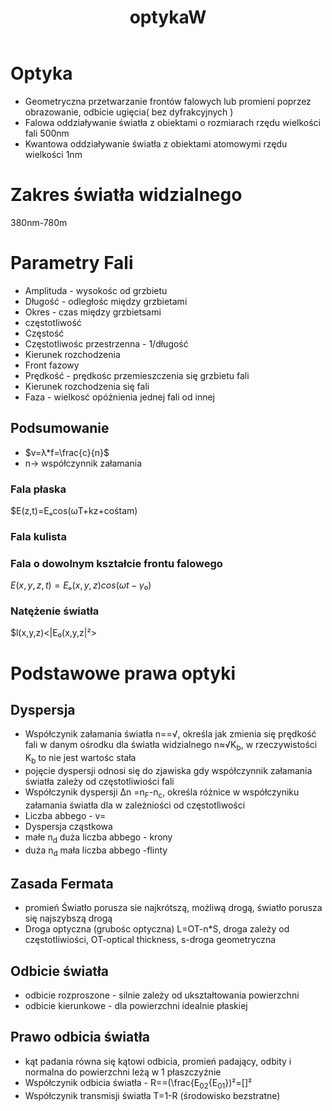 #+title: optykaW
* Optyka
- Geometryczna
  przetwarzanie frontów falowych lub promieni poprzez obrazowanie, odbicie ugięcia( bez dyfrakcyjnych )
- Falowa
  oddziaływanie światła z obiektami o rozmiarach rzędu wielkości fali 500nm
- Kwantowa
  oddziaływanie światła z obiektami atomowymi rzędu wielkości 1nm
* Zakres światła widzialnego
380nm-780m
* Parametry Fali
- Amplituda - wysokośc od grzbietu
- Długość - odległośc między grzbietami
- Okres - czas między grzbietsami
- częstotliwość
- Częstość
- Częstotliwośc przestrzenna - 1/długość
- Kierunek rozchodzenia
- Front fazowy
- Prędkość - prędkośc przemieszczenia się grzbietu fali
- Kierunek rozchodzenia się fali
- Faza - wielkosć opóźnienia jednej fali od innej
** Podsumowanie
- $v=λ*f=\frac{c}{n}$
- n-> współczynnik załamania
*** Fala płaska
$E(z,t)=Eₒcos(ωT+kz+cośtam)
*** Fala kulista
*** Fala o dowolnym kształcie frontu falowego
$E(x,y,z,t)=Eₒ(x,y,z)cos(ωt-γ₀)$
*** Natężenie światła
$l(x,y,z)<|E₀(x,y,z|²>
* Podstawowe prawa optyki
** Dyspersja
- Współczynik załamania światła n=\frac{c}{v}=√\frac{ep}{cośtam}, określa jak zmienia się prędkość fali w danym ośrodku
  dla światła widzialnego n≈√K_{b}, w rzeczywistości K_b to nie jest wartośc stała
- pojęcie dyspersji odnosi się do zjawiska gdy współczynnik załamania światła zależy od częstotliwiości fali
- Współczynik dyspersji Δn =n_F-n_c, określa różnice w współczyniku załamania światła dla w zależniości od częstotliwości
- Liczba abbego - v=\frac{n_d-1}{Δn}
- Dyspersja cząstkowa
- małe n_d duża liczba abbego - krony
- duża n_d mała liczba abbego -flinty
** Zasada Fermata
- promień Światło porusza sie najkrótszą, możliwą drogą, światło porusza się najszybszą drogą
- Droga optyczna (grubośc optyczna)
  L=OT-n*S, droga zależy od częstotliwiości, OT-optical thickness, s-droga geometryczna
** Odbicie światła
- odbicie rozproszone - silnie zależy od ukształtowania powierzchni
- odbicie kierunkowe - dla powierzchni idealnie płaskiej
** Prawo odbicia światła
- kąt padania równa się kątowi odbicia, promień padający, odbity i normalna do powierzchni leżą w 1 płaszczyźnie
- Współczynik odbicia światła - R=\frac{I₂}{I₁}=(\frac{E_{02}{E_{01}})²=[\frac{n₂-n₁}{n₁+n₂}]²
- Współczynik transmisji światła T=1-R (środowisko bezstratne)
